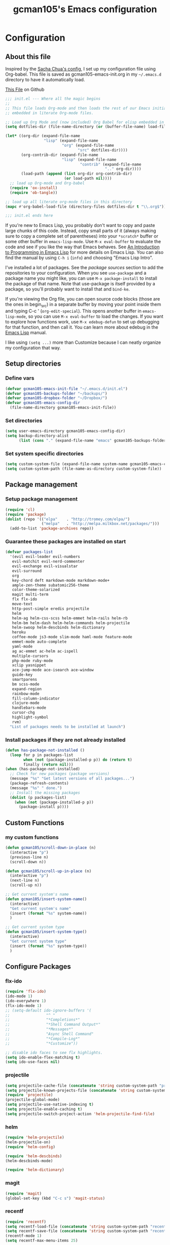 #+TITLE: gcman105's Emacs configuration
#+OPTIONS: toc:4 h:4

* Configuration
** About this file
<<babel-init>>

Inspired by the [[https://github.com/sachac/.emacs.d/blob/gh-pages/Sacha.org][Sacha Chua's config]], I set up my configuration file using Org-babel. This file is saved as gcman105-emacs-init.org in my =~/.emacs.d= directory to have it automatically load.

[[https://github.com/gcman105/dotfiles/blob/master/.emacs.d/gcman105-emacs-init.org][This File]] on Github

#+begin_src emacs-lisp  :tangle no
;;; init.el --- Where all the magic begins
;;
;; This file loads Org-mode and then loads the rest of our Emacs initialization from Emacs lisp
;; embedded in literate Org-mode files.

;; Load up Org Mode and (now included) Org Babel for elisp embedded in Org Mode files
(setq dotfiles-dir (file-name-directory (or (buffer-file-name) load-file-name)))

(let* ((org-dir (expand-file-name
                 "lisp" (expand-file-name
                         "org" (expand-file-name
                                "src" dotfiles-dir))))
       (org-contrib-dir (expand-file-name
                         "lisp" (expand-file-name
                                 "contrib" (expand-file-name
                                            ".." org-dir))))
       (load-path (append (list org-dir org-contrib-dir)
                          (or load-path nil))))
  ;; load up Org-mode and Org-babel
  (require 'ox-install)
  (require 'ob-tangle))

;; load up all literate org-mode files in this directory
(mapc #'org-babel-load-file (directory-files dotfiles-dir t "\\.org$"))

;;; init.el ends here
#+end_src

If you're new to Emacs Lisp, you probably don't want to copy and paste large chunks of this code. Instead, copy small parts of it (always making sure to copy a complete set of parentheses) into your =*scratch*= buffer or some other buffer in =emacs-lisp-mode=. Use =M-x eval-buffer= to evaluate the code and see if you like the way that Emacs behaves. See [[https://www.gnu.org/software/emacs/manual/html_mono/eintr.html][An Introduction to Programming in Emacs Lisp]] for more details on Emacs Lisp. You can also find the manual by using =C-h i= (=info=) and choosing "Emacs Lisp Intro". 

I've installed a lot of packages. See the [[*Add%20package%20sources][package sources]] section to add the repositories to your configuration. When you see =use-package= and a package name you might like, you can use =M-x package-install= to install the package of that name. Note that use-package is itself provided by a package, so you'll probably want to install that and =bind-ke=.

If you're viewing the Org file, you can open source code blocks (those are the ones in begin_src) in a separate buffer by moving your point inside them and typing C-c ' (=org-edit-special=). This opens another buffer in =emacs-lisp-mode=, so you can use =M-x eval-buffer= to load the changes. If you want to explore how functions work, use =M-x edebug-defun= to set up debugging for that function, and then call it. You can learn more about edebug in the [[http://www.gnu.org/software/emacs/manual/html_node/elisp/Edebug.html][Emacs Lisp]] manual.

I like using =(setq ...)= more than Customize because I can neatly organize my configuration that way. 

** Setup directories

*** Define vars
#+begin_src emacs-lisp
(defvar gcman105-emacs-init-file "~/.emacs.d/init.el")
(defvar gcman105-backups-folder "~/backups/")
(defvar gcman105-dropbox-folder "~/Dropbox/")
(defvar gcman105-emacs-config-dir
  (file-name-directory gcman105-emacs-init-file))
#+end_src

*** Set directories
#+begin_src emacs-lisp
(setq user-emacs-directory gcman105-emacs-config-dir)
(setq backup-directory-alist
      (list (cons "." (expand-file-name "emacs" gcman105-backups-folder))))
#+end_src

*** Set system specific directories
#+begin_src emacs-lisp
(setq custom-system-file (expand-file-name system-name gcman105-emacs-config-dir))
(setq custom-system-path (file-name-as-directory custom-system-file))
#+end_src

** Package management

*** Setup package management
    
#+begin_src emacs-lisp
(require 'cl)
(require 'package)
(dolist (repo '(("elpa"    . "http://tromey.com/elpa/")
                ("melpa"   . "http://melpa.milkbox.net/packages/")))
  (add-to-list 'package-archives repo))
#+end_src

*** Guarantee these packages are installed on start

#+begin_src emacs-lisp
(defvar packages-list
  '(evil evil-leader evil-numbers
   evil-matchit evil-nerd-commenter
   evil-exchange evil-visualstar
   evil-surround
   org
   key-chord deft markdown-mode markdown-mode+
   ample-zen-theme subatomic256-theme
   color-theme-solarized
   magit multi-term
   flx flx-ido
   move-text
   http-post-simple eredis projectile
   helm
   helm-ag helm-css-scss helm-emmet helm-rails helm-rb
   helm-bm helm-dash helm-helm-commands helm-projectile
   helm-swoop helm-descbinds helm-dictionary
   heroku
   coffee-mode js3-mode slim-mode haml-mode feature-mode
   emmet-mode auto-complete
   yaml-mode
   ag ac-emmet ac-helm ac-ispell
   multiple-cursors
   php-mode ruby-mode
   xclip yasnippet
   ace-jump-mode ace-isearch ace-window
   guide-key
   smartparens
   bm scss-mode
   expand-region
   rainbow-mode
   fill-column-indicator
   clojure-mode
   handlebars-mode
   cursor-chg
   highlight-symbol
   rvm)
  "List of packages needs to be installed at launch")
#+end_src

*** Install packages if they are not already installed
    
#+begin_src emacs-lisp
(defun has-package-not-installed ()
  (loop for p in packages-list
        when (not (package-installed-p p)) do (return t)
        finally (return nil)))
(when (has-package-not-installed)
  ;; Check for new packages (package versions)
  (message "%s" "Get latest versions of all packages...")
  (package-refresh-contents)
  (message "%s" " done.")
  ;; Install the missing packages
  (dolist (p packages-list)
    (when (not (package-installed-p p))
      (package-install p))))
#+end_src

** Custom Functions

*** my custom functions
#+begin_src emacs-lisp
(defun gcman105/scroll-down-in-place (n)
  (interactive "p")
  (previous-line n)
  (scroll-down n))

(defun gcman105/scroll-up-in-place (n)
  (interactive "p")
  (next-line n)
  (scroll-up n))

;; Get current system's name
(defun gcman105/insert-system-name()
  (interactive)
  "Get current system's name"
  (insert (format "%s" system-name))
  )

;; Get current system type
(defun gcman105/insert-system-type()
  (interactive)
  "Get current system type"
  (insert (format "%s" system-type))
  )

#+end_src

** Configure Packages

*** flx-ido
#+begin_src emacs-lisp
(require 'flx-ido)
(ido-mode 1)
(ido-everywhere 1)
(flx-ido-mode 1)
;; (setq-default ido-ignore-buffers '(
;;                "^ "
;;                "*Completions*"
;;                "*Shell Command Output*"
;;                "*Messages*"
;;                "Async Shell Command"
;;                "*Compile-Log*"
;;                "*Customize"))

;; disable ido faces to see flx highlights.
(setq ido-enable-flex-matching t)
(setq ido-use-faces nil)
#+end_src

*** projectile
#+begin_src emacs-lisp
(setq projectile-cache-file (concatenate 'string custom-system-path "projectile.cache"))
(setq projectile-known-projects-file (concatenate 'string custom-system-path "projectile-bookmarks.eld"))
(require 'projectile)
(projectile-global-mode)
(setq projectile-use-native-indexing t)
(setq projectile-enable-caching t)
(setq projectile-switch-project-action 'helm-projectile-find-file)
#+end_src

*** helm
#+begin_src emacs-lisp
(require 'helm-projectile)
(helm-projectile-on)
(require 'helm-config)

(require 'helm-descbinds)
(helm-descbinds-mode)

(require 'helm-dictionary)
#+end_src

*** magit
#+begin_src emacs-lisp
(require 'magit)
(global-set-key (kbd "C-c s") 'magit-status)
#+end_src

*** recentf
#+begin_src emacs-lisp
(require 'recentf)
(setq recentf-load-file (concatenate 'string custom-system-path "recentf"))
(setq recentf-save-file (concatenate 'string custom-system-path "recentf"))
(recentf-mode 1)
(setq recentf-max-menu-items 25)
#+end_src

*** smartparens
    Highlights matching pairs
#+begin_src emacs-lisp
(require 'smartparens-config)
(smartparens-global-mode t)
(show-smartparens-global-mode t)
#+end_src

*** guide-key
#+begin_src emacs-lisp
(require 'guide-key)
(setq guide-key/guide-key-sequence '("C-x" "C-c" "C-h"))
(setq guide-key/recursive-key-sequence-flag t)
(guide-key-mode 1)                           ; Enable guide-key-mode
(setq guide-key/highlight-command-regexp "rectangle")
#+end_src

*** auto-complete
#+begin_src emacs-lisp
(require 'auto-complete-config)
(setq ac-comphist-file (concatenate 'string custom-system-path "ac-comphist.dat"))
(add-to-list 'ac-dictionary-directories "~/.emacs.d/ac-dict")
(ac-config-default)
#+end_src

*** ace-isearch
#+begin_src emacs-lisp
(require 'ace-isearch)
#+end_src

*** ace-window
#+begin_src emacs-lisp
(require 'ace-window)
(setq aw-keys '(?a ?s ?d ?f ?g ?h ?j ?k ?l))
#+end_src

*** evil-mode
#+begin_src emacs-lisp
(evil-mode t)
#+end_src
    
*** evil-surround
#+begin_src emacs-lisp
(require 'evil-surround)
#+end_src

*** evil-exchange
#+begin_src emacs-lisp
(require 'evil-exchange)
(setq evil-exchange-key (kbd "zx"))
(evil-exchange-install)
#+end_src

*** yasnippet
#+begin_src emacs-lisp
;; HAD TO MOVE THE NEXT 2 LINES INTO THE SYSTEM FILE FOR EACH SYSTEM
;;(require 'yasnippet)
;;(yas-global-mode 1)

(setq yas-snippet-dirs
      '("~/.emacs.d/snippets"            ;; personal snippets
  ;;        "/path/to/some/collection/"      ;; just some foo-mode snippets
  ;;        "/path/to/some/othercollection/" ;; some more foo-mode and a complete baz-mode
        "~/.emacs.d/yasnippet-snippets"    ;; the default collection
        ))
#+end_src
    
*** rcodetools and xmpfilter
#+begin_src emacs-lisp
(add-to-list 'load-path "~/.emacs.d/gcman105")
(require 'rcodetools)
(require 'ruby-mode)
(require 'ruby-mode-expansions)
#+end_src
    
*** saveplace
    Save place in file when I exit
#+begin_src emacs-lisp
(require 'saveplace)
(setq-default save-place t)
(setq save-place-file (concatenate 'string custom-system-path "places"))
#+end_src

*** bm
    bookmarks
#+begin_src emacs-lisp
(setq bm-repository-file (concatenate 'string custom-system-path ".bm-repository"))
(setq-default bm-restore-repository-on-load t)
(require 'bm)
(setq-default bm-buffer-persistence t)       ; make bookmarks persistent as default

;; Loading the repository from file when on start up.
(add-hook' after-init-hook 'bm-repository-load)
 
;; Restoring bookmarks when on file find.
(add-hook 'find-file-hooks 'bm-buffer-restore)
 
;; Saving bookmark data on killing a buffer
(add-hook 'kill-buffer-hook 'bm-buffer-save)
 
;; Saving the repository to file when on exit.
;; kill-buffer-hook is not called when emacs is killed, so we
;; must save all bookmarks first.
(add-hook 'kill-emacs-hook '(lambda nil
                              (bm-buffer-save-all)
                              (bm-repository-save)))
#+end_src

*** deft
    Deft config for nvALT files with md extension 
#+begin_src emacs-lisp
(setq deft-extension "md")
(setq deft-directory (expand-file-name "MarkDown" gcman105-dropbox-folder))
(setq deft-text-mode 'markdown-mode)
(setq deft-use-filename-as-title 1)
#+end_src

*** move-text
#+begin_src emacs-lisp
(require 'move-text)
;;(move-text-default-bindings)
#+end_src

*** multi-term
#+begin_src emacs-lisp
(require 'multi-term)
#+end_src

*** multiple-cursors
#+begin_src emacs-lisp
(require 'multiple-cursors)
#+end_src

*** eredis
#+begin_src emacs-lisp
;;(add-to-list 'load-path "~/.emacs.d/elpa/eredis*")
(require 'eredis)
#+end_src

*** rainbow
#+begin_src emacs-lisp
(require 'rainbow-mode)
#+end_src
    
*** scss-mode
#+begin_src emacs-lisp
(setq scss-compile-at-save nil)
#+end_src

** Org Package

*** setup org directories
#+begin_src emacs-lisp
;; Set to the location of your Org files on your local system
(setq org-directory (expand-file-name "org" gcman105-dropbox-folder))

;; Set to the name of the file where new notes will be stored
(setq org-mobile-inbox-for-pull (expand-file-name "flagged.org" org-directory))

;; Set to <your Dropbox root directory>/MobileOrg.
(setq org-mobile-directory (expand-file-name "Apps/MobileOrg" gcman105-dropbox-folder))

;;(setq remember-data-file (expand-file-name "journal.org" org-directory))
(setq org-default-notes-file (expand-file-name "journal.org" org-directory))

;;(setq remember-annotation-functions '(org-remember-annotation))
;;(setq remember-handler-functions '(org-remember-handler))
;;(add-hook 'remember-mode-hook 'org-remember-apply-template)

'(org-refile-targets (quote (((expand-file-name "gtd.org" org-directory) :maxlevel . 1) 
           ((expand-file-name "someday.org" org-directory) :level . 2))))

(setq org-capture-templates
      '(("t" "Todo" entry (file+headline "~/Dropbox/org/gtd.org" "Tasks")
   ;;"* TODO %^{Brief Description} %^g\n%?\nAdded: %U")
   "* TODO %^{Brief Description} %^g\n  %?\n  %i\n  Added: %U")
        ("j" "Journal" entry (file+datetree "~/Dropbox/org/journal.org")
   "* %?\nEntered on %U\n  %i\n  %a")))

;; (setq org-remember-templates
;;       '(("Todo" ?t "* TODO %^{Brief Description} %^g\n%?\nAdded: %U" "~/Dropbox/org/gtd.org" "Tasks")
;;  ("Journal"   ?j "** %^{Head Line} %U %^g\n%i%?"  "~/Dropbox/org/journal.org")
;;  ("Clipboard" ?c "** %^{Head Line} %U %^g\n%c\n%?"  "~/Dropbox/org/journal.org")
;;  ("Receipt"   ?r "** %^{BriefDesc} %U %^g\n%?"   "~/Dropbox/org/finances.org")
;;  ("Book" ?b "** %^{Book Title} %t :BOOK: \n%[~/Dropbox/org/.book_template.txt]\n" 
;;          "~/Dropbox/org/journal.org")
;;  ("Film" ?f "** %^{Film Title} %t :FILM: \n%[~/Dropbox/org/.film_template.txt]\n" 
;;          "~/Dropbox/org/journal.org")
;;  ("Daily Review" ?a "** %t :COACH: \n%[~/Dropbox/org/.daily_review.txt]\n" 
;;          "~/Dropbox/org/journal.org")
;;  ("Someday"   ?s "** %^{Someday Heading} %U\n%?\n"  "~/Dropbox/org/someday.org")
;;  ("Vocab"   ?v "** %^{Word?}\n%?\n"  "~/Dropbox/org/vocab.org")
;;  )
;;       )

(setq org-agenda-files (quote (
                               "~/Dropbox/org/birthday.org"
                               "~/Dropbox/org/gtd.org"
                               "~/Dropbox/org/emails.org"
                               "~/Dropbox/org/finances.org")))
#+end_src
    
*** org-mode with octopress
#+begin_src emacs-lisp
(require 'org-octopress)
(setq org-octopress-directory-top       "~/Dropbox/gcman105-blog/source")
(setq org-octopress-directory-posts     "~/Dropbox/gcman105-blog/source/_posts")
(setq org-octopress-directory-org-top   "~/Dropbox/gcman105-blog/source")
(setq org-octopress-directory-org-posts "~/Dropbox/gcman105-blog/source/blog")
(setq org-octopress-setup-file          "~/Dropbox/gcman105-blog/org-sty/setupfile.org")
#+end_src

** Hooks

*** deft mode hook
    Turn off evil-mode in a deft buffer
#+begin_src emacs-lisp
(defun gcman105/deft-mode-hook ()
  "deft-mode-hook"
  (turn-off-evil-mode))
(add-hook 'deft-mode-hook '(lambda() (gcman105/deft-mode-hook))) 
#+end_src

*** markdown-mode hook
    Stop markdown-mode interfeering with yasnippet
#+begin_src emacs-lisp
(defun gcman105/markdown-mode-hook ()
  "markdown-mode-hook"
  (define-key markdown-mode-map (kbd "<tab>") nil))
(add-hook 'markdown-mode-hook '(lambda() (gcman105/markdown-mode-hook)))
#+end_src

*** html-mode hook
#+begin_src emacs-lisp
(add-hook 'html-mode-hook 'turn-off-auto-fill)
#+end_src

*** org-mode hook
#+begin_src emacs-lisp
(add-hook 'org-mode-hook 'org-src-fontify-buffer)
#+end_src

** associate file types with mode

*** ruby-mode
    Rake files are ruby, too, as are gemspecs, rackup files, etc.
#+begin_src emacs-lisp
(add-to-list 'auto-mode-alist '("\.rake$" . ruby-mode))
(add-to-list 'auto-mode-alist '("\.gemspec$" . ruby-mode))
(add-to-list 'auto-mode-alist '("\.ru$" . ruby-mode))
(add-to-list 'auto-mode-alist '("Rakefile$" . ruby-mode))
(add-to-list 'auto-mode-alist '("Gemfile$" . ruby-mode))
(add-to-list 'auto-mode-alist '("Capfile$" . ruby-mode))
(add-to-list 'auto-mode-alist '("Vagrantfile$" . ruby-mode))
#+end_src

*** php-mode
#+begin_src emacs-lisp
(setq php-file-patterns (quote ("\\.php[s34]?\\'" "\\.phtml\\'" "\\.inc\\'" "\\.php\\'")))
#+end_src
** Key bindings

*** global key bindings
#+begin_src emacs-lisp
(global-set-key (kbd "C-c h") 'helm-projectile)
(global-set-key (kbd "M-x") 'helm-M-x)
(global-set-key (kbd "<f9>") 'recentf-open-files)
(global-set-key (kbd "M-p") 'ace-window)
(global-set-key [f8] 'deft)
(global-set-key [S-f8] 'deft-new-file-named)
(global-set-key [C-return] 'emmet-expand-line)
(define-key global-map (kbd "C-c SPC") 'ace-jump-mode)
(define-key global-map (kbd "<f2>") 'ispell-word)

;; set bookmarking keys
(global-set-key (kbd "<C-f7>") 'bm-next)
(global-set-key (kbd "<f7>")   'bm-toggle)
(global-set-key (kbd "<S-f7>") 'bm-previous)
(global-set-key (kbd "<M-f7>") 'bm-show-all)

;; set move-text block bubble keys
(global-set-key (kbd "<S-f6>") 'move-text-up)
(global-set-key (kbd "<C-f6>") 'move-text-down)

(global-set-key (kbd "C-c m") 'multi-term)

;; set multiple-cursors.el keys
(global-set-key (kbd "C-S-c C-S-c") 'mc/edit-lines)
(global-set-key (kbd "C->") 'mc/mark-next-like-this)
(global-set-key (kbd "C-<") 'mc/mark-previous-like-this)
(global-set-key (kbd "C-c C-<") 'mc/mark-all-like-this)

;; set keys for text scaling
(global-set-key (kbd "C-x +") 'text-scale-increase)
(global-set-key (kbd "C-x _") 'text-scale-decrease)

(require 'expand-region)
(global-set-key (kbd "C-=") 'er/expand-region)
(global-set-key (kbd "C--") 'er/contract-region)

;; set keys for spliting window
(global-set-key (kbd "C-\\") 'split-window-below)
(global-set-key (kbd "C-|") 'split-window-right)

;; set org-mode global keys
(define-key global-map "\C-ct" 'org-capture)
(define-key global-map "\C-ca" 'org-agenda)

;; Unset Arrow keys, this should help force me to learn the Emacs keys!
;; (global-unset-key (kbd "<left>"))
;; (global-unset-key (kbd "<right>"))
;; (global-unset-key (kbd "<up>"))
;; (global-unset-key (kbd "<down>"))

;; set custom function keys
(global-set-key [M-up] 'gcman105/scroll-down-in-place)
(global-set-key [M-down] 'gcman105/scroll-up-in-place)
#+end_src
    
*** set mode specific keys

**** org-mode
#+begin_src emacs-lisp
(add-hook 'org-mode-hook
    (lambda ()
      (local-unset-key "\C-c")
      (local-set-key "\C-cd" 'org-toodledo-mark-task-deleted)
      (local-set-key "\C-cs" 'org-toodledo-sync)
      )
    )
#+end_src

**** org-agenda-mode
#+begin_src emacs-lisp
(add-hook 'org-agenda-mode-hook
    (lambda ()
      (local-unset-key "\C-c")
      (local-set-key "\C-cd" 'org-toodledo-agenda-mark-task-deleted)
      )
    )
#+end_src

**** evil-mode
#+begin_src emacs-lisp
(evilnc-default-hotkeys)
#+end_src
     
***** evil-leader-mode
#+begin_src emacs-lisp
(global-evil-leader-mode)
(evil-leader/set-leader ",")
(evil-leader/set-key
  "f" 'helm-find-files
  "y" 'helm-show-kill-ring
  "o" 'helm-occur
  "v" 'helm-projectile
  "h" 'helm-man-woman
  "," 'helm-resume
  "." 'helm-calcul-expression
  "d" 'helm-descbinds
  "m" 'helm-mini
  "i" 'helm-semantic-or-imenu
  "p" 'ffap
  "j" 'ace-jump-mode
  "b" 'helm-buffers-list
  "k" 'kill-buffer)
#+end_src

***** evil-normal-state
#+begin_src emacs-lisp
(define-key evil-normal-state-map (kbd "+") 'evil-numbers/inc-at-pt)
(define-key evil-normal-state-map (kbd "-") 'evil-numbers/dec-at-pt)
#+end_src
      
***** evil-insert-state
#+begin_src emacs-lisp
;;Exit insert mode by pressing j and then j quickly
(setq key-chord-two-keys-delay 0.4)
(key-chord-define evil-insert-state-map "jj" 'evil-normal-state)
(key-chord-mode 1)
#+end_src
      
**** ruby-mode
#+begin_src emacs-lisp
(define-key ruby-mode-map (kbd "C-c C-c") 'xmp)
;;(add-hook 'ruby-mode-hook (lambda () (local-set-key "C-c C-c" 'xmp)))
#+end_src
     
** Global defaults
*** Sensible defaults
#+begin_src emacs-lisp
(global-evil-matchit-mode)
(global-ace-isearch-mode)
(global-auto-complete-mode)
(global-font-lock-mode)                      ; activate font-lock mode (syntax coloring)
(global-linum-mode)                          ; add line numbers on the left
(global-visual-line-mode)                    ; wrap long lines
(global-hl-line-mode)                        ; highlight current line
(setq-default linum-format "%7d ")
(setq-default rainbow-mode t)                ; highlight color codes
(setq-default org-src-fontify-natively t)    ; fontify code in code blocks

(menu-bar-mode -1)
(tool-bar-mode -1)
(tooltip-mode -1)
(toggle-scroll-bar -1)
(scroll-bar-mode -1)                         ; hide scroll bar

(setq inhibit-startup-screen t)
(setq max-specpdl-size 1800)
(show-paren-mode t)

(setq blink-cursor-mode 1)                   ; I like my cursor to blink
(setq x-stretch-cursor t)                    ; I also like my cursor to stretch
(setq evil-default-cursor 1)
(set-cursor-color "orange")                  ; I want an orange cursor

(setq column-number-mode 1)                  ; show column numbers

(setq gc-cons-threshold 20000000)            ; garbage collection tuning
(setq-default flyspell-mode nil)             ; turn off flyspell
(setq x-select-enable-clipboard t)           ; use the clipboard, so that copy/paste works

(setq echo-keystrokes 0.1)                   ; show keystrokes in progress
#+end_src

*** Tabs and Indents
#+begin_src emacs-lisp
(setq-default tab-width 2)
(setq-default standard-indent 2)
(setq-default indent-tabs-mode nil)
#+end_src

** Personal information
#+begin_src emacs-lisp
  (setq user-full-name "Gary Cheeseman"
        user-mail-address "gary@cheeseman.me.uk")
#+end_src

** System specific configuration

*** Apple Mac
    On OS X Emacs doesn't use the shell PATH if it's not started from the shell. If you're using homebrew modifying the PATH is essential. Also allow hash to be entered
#+begin_src emacs-lisp
(if (eq system-type 'darwin)
    (progn
      (push "/usr/local/bin" exec-path)
      (setq osx-pseudo-daemon-mode t)
      (global-set-key (kbd "M-3") '(lambda () (interactive) (insert "#")))))

;; under mac, have Command as Meta and keep Option for localized input
(when (string-match "apple-darwin" system-configuration)
  (setq mac-allow-anti-aliasing t)
  (setq mac-option-key-is-meta nil)
  (setq mac-command-key-is-meta t)
  (setq mac-command-modifier 'meta)
  (set-keyboard-coding-system nil)
  (setq mac-option-modifier nil)
  (menu-bar-mode t))

;; key bindings
(when (eq system-type 'darwin)               ; mac specific settings
  (setq mac-option-modifier 'alt)
  (setq mac-command-modifier 'meta)
  (global-set-key [kp-delete] 'delete-char)  ; sets fn-delete to be right-delete
  )
#+end_src


*** Themes
#+begin_src emacs-lisp
;; setup if we are using a graphic display ----------------------------------
(if (display-graphic-p)
  (setq xterm-mouse-mode nil)
  (setq server-mode nil))

(let ((path-from-shell (shell-command-to-string "$SHELL -i -c 'echo $PATH'")))
  (setenv "PATH" path-from-shell)
  (setq exec-path (split-string path-from-shell path-separator)))

;; if its not a mac, do these things
;;(unless (string-match "apple-darwin" system-configuration)
  ;; on mac, there's always a menu bar drown, don't have it empty

;; setup theme --------------------------------------------------------------
;; load theme depening on window type
(when (eq window-system 'x)
;;  (load-theme 'ample-zen t)
  (load-theme 'subatomic256 t)
  )
(when (eq window-system 'ns)
  (load-theme 'ample-zen t)
;;  (load-theme 'afternoon t)
  )
(when (eq window-system nil)
  (load-theme 'ample-zen t)
;;  (load-theme 'solarized-light t)
  (global-hl-line-mode)                      ; highlight current line
  (blink-cursor-mode)
  (setq x-stretch-cursor t)
;;  (load-theme 'subatomic256 t)
  )
#+end_src

** Load the emacs-customizations.el file
#+begin_src emacs-lisp
(setq custom-file (expand-file-name "emacs-customizations.el" gcman105-emacs-config-dir))
(load custom-file)
#+end_src

** Load the custom system file
#+begin_src emacs-lisp
(load custom-system-file)
#+end_src

* My old configuration
  *I will move stuff from here to the correct place above as needed*

#+begin_src emacs-lisp

;; Flymake
;; (require 'flymake)
;; (global-set-key [C-f3] 'flymake-display-err-menu-for-current-line)
;; (global-set-key [C-f4] 'flymake-goto-next-error)
;; (setq flymake-log-level 3)

;; Flycheck mode
;; Enable flymake for all files
;;(require 'flycheck)
;;(add-hook 'find-file-hook 'flycheck-mode)

;; Load 'custom' system file ------------------------------------------------

;;; init.el ends here

;; Any lines below are for testing
;;(menu-bar-mode -1)
#+end_src
